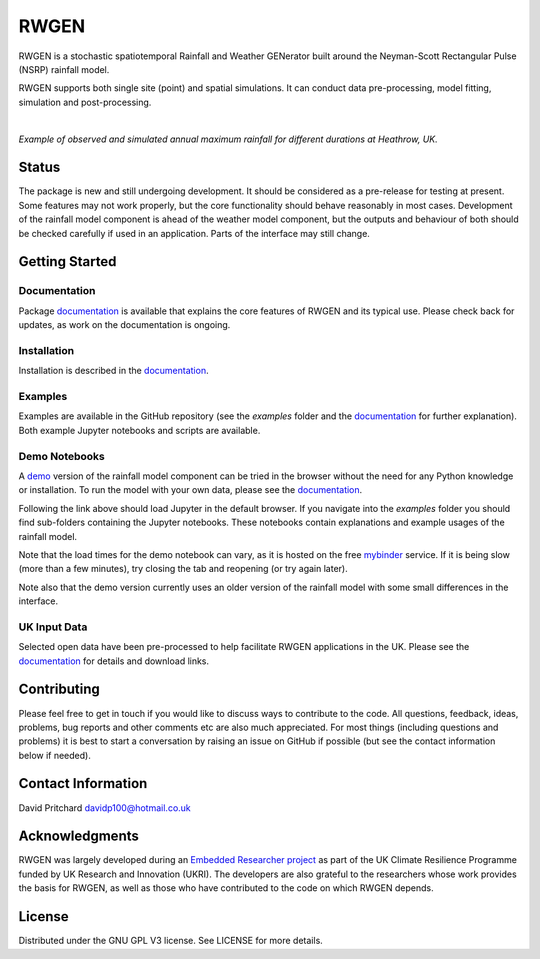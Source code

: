 RWGEN
=====

RWGEN is a stochastic spatiotemporal Rainfall and Weather GENerator built
around the Neyman-Scott Rectangular Pulse (NSRP) rainfall model.

RWGEN supports both single site (point) and spatial simulations. It can
conduct data pre-processing, model fitting, simulation and post-processing.

|

.. image:: ./docs/_static/amax_example.png
  :width: 600
  :align: center

*Example of observed and simulated annual maximum rainfall for different
durations at Heathrow, UK.*

Status
------

The package is new and still undergoing development. It should be considered
as a pre-release for testing at present. Some features may not work properly,
but the core functionality should behave reasonably in most cases. Development
of the rainfall model component is ahead of the weather model component, but
the outputs and behaviour of both should be checked carefully if used in an
application. Parts of the interface may still change.

Getting Started
---------------

Documentation
~~~~~~~~~~~~~

Package `documentation`_ is available that explains the core features of RWGEN
and its typical use. Please check back for updates, as work on the
documentation is ongoing.

.. _documentation: https://rwgen1.github.io/rwgen/html/index.html

Installation
~~~~~~~~~~~~

Installation is described in the `documentation`_.

Examples
~~~~~~~~

Examples are available in the GitHub repository (see the `examples` folder and
the `documentation`_ for further explanation). Both example Jupyter notebooks
and scripts are available.

Demo Notebooks
~~~~~~~~~~~~~~

A `demo`_ version of the rainfall model component can be tried in the browser
without the need for any Python knowledge or installation. To run the model
with your own data, please see the `documentation`_.

.. _demo: https://mybinder.org/v2/gh/davidpritchard1/rwgen-demo/HEAD

Following the link above should load Jupyter in the default browser. If you
navigate into the `examples` folder you should find sub-folders containing the
Jupyter notebooks. These notebooks contain explanations and example usages of
the rainfall model.

Note that the load times for the demo notebook can vary, as it is hosted on the
free `mybinder`_ service. If it is being slow (more than a few minutes), try
closing the tab and reopening (or try again later).

.. _mybinder: https://mybinder.org/

Note also that the demo version currently uses an older version of the rainfall
model with some small differences in the interface.

UK Input Data
~~~~~~~~~~~~~

Selected open data have been pre-processed to help facilitate RWGEN
applications in the UK. Please see the `documentation`_ for details and
download links.

Contributing
------------

Please feel free to get in touch if you would like to discuss ways to
contribute to the code. All questions, feedback, ideas, problems, bug reports
and other comments etc are also much appreciated. For most things (including
questions and problems) it is best to start a conversation by raising an issue
on GitHub if possible (but see the contact information below if needed).

Contact Information
-------------------

David Pritchard
davidp100@hotmail.co.uk

Acknowledgments
---------------

RWGEN was largely developed during an `Embedded Researcher project`_ as part
of the UK Climate Resilience Programme funded by UK Research and Innovation
(UKRI). The developers are also grateful to the researchers whose work provides
the basis for RWGEN, as well as those who have contributed to the code on which
RWGEN depends.

.. _Embedded Researcher project: https://www.ukclimateresilience.org/projects/facilitating-stochastic-simulation-for-uk-climate-resilience/

License
-------

Distributed under the GNU GPL V3 license. See LICENSE for more details.
